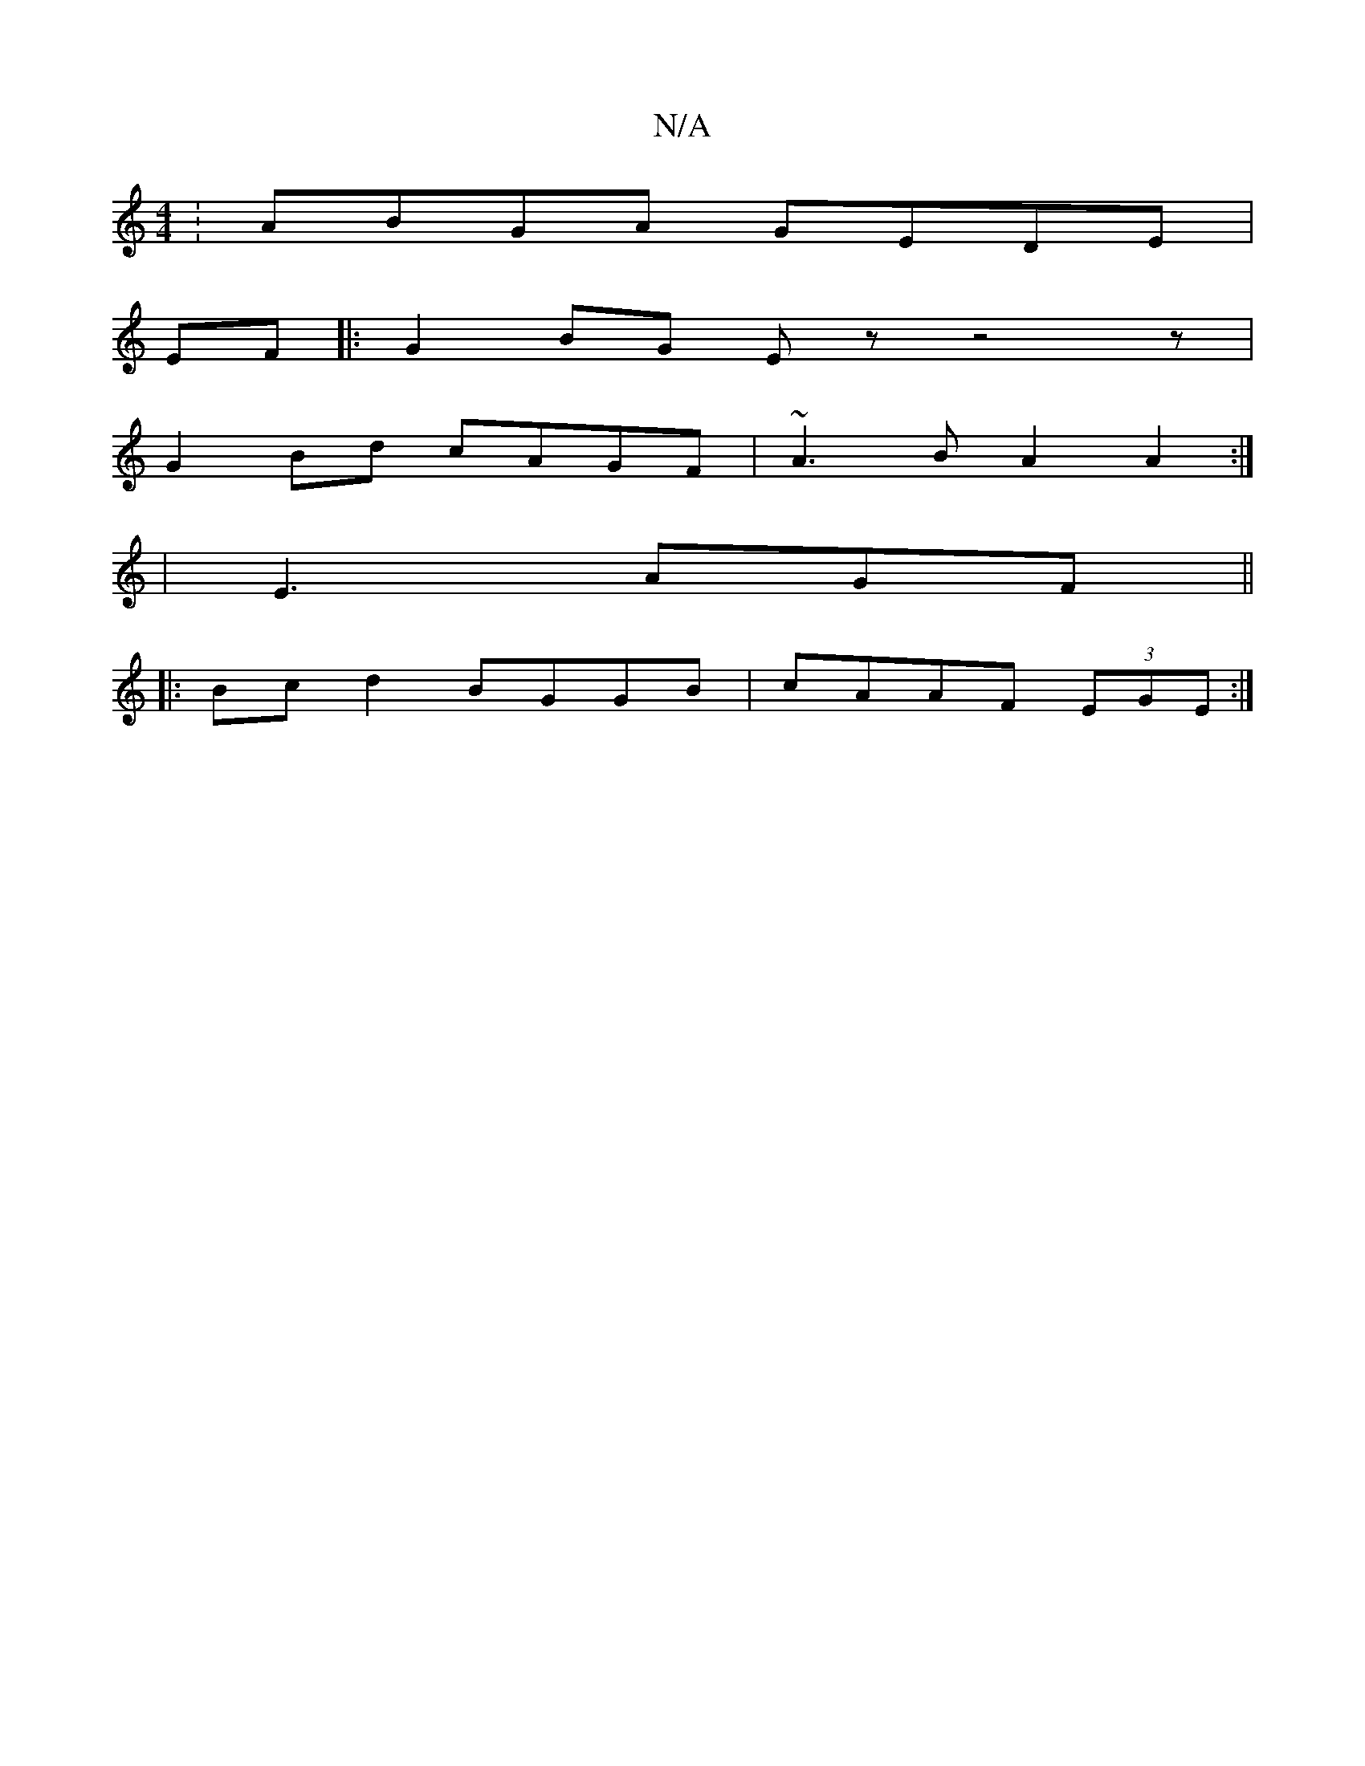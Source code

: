 X:1
T:N/A
M:4/4
R:N/A
K:Cmajor
: ABGA GEDE|
EF|:G2 BG Ezz4z|
G2Bd cAGF |~A3B A2 A2 :|
|E3AGF ||
|: Bcd2 BGGB | cAAF (3EGE :|

|: dg/f/ gedc |
GBcd efg~g2] | fae f2 g | afg f/f/ec | d2e B2A|A2A BGA|
ABd cAF|ABE DBd|cAGF EFGB|1 ~c3 c